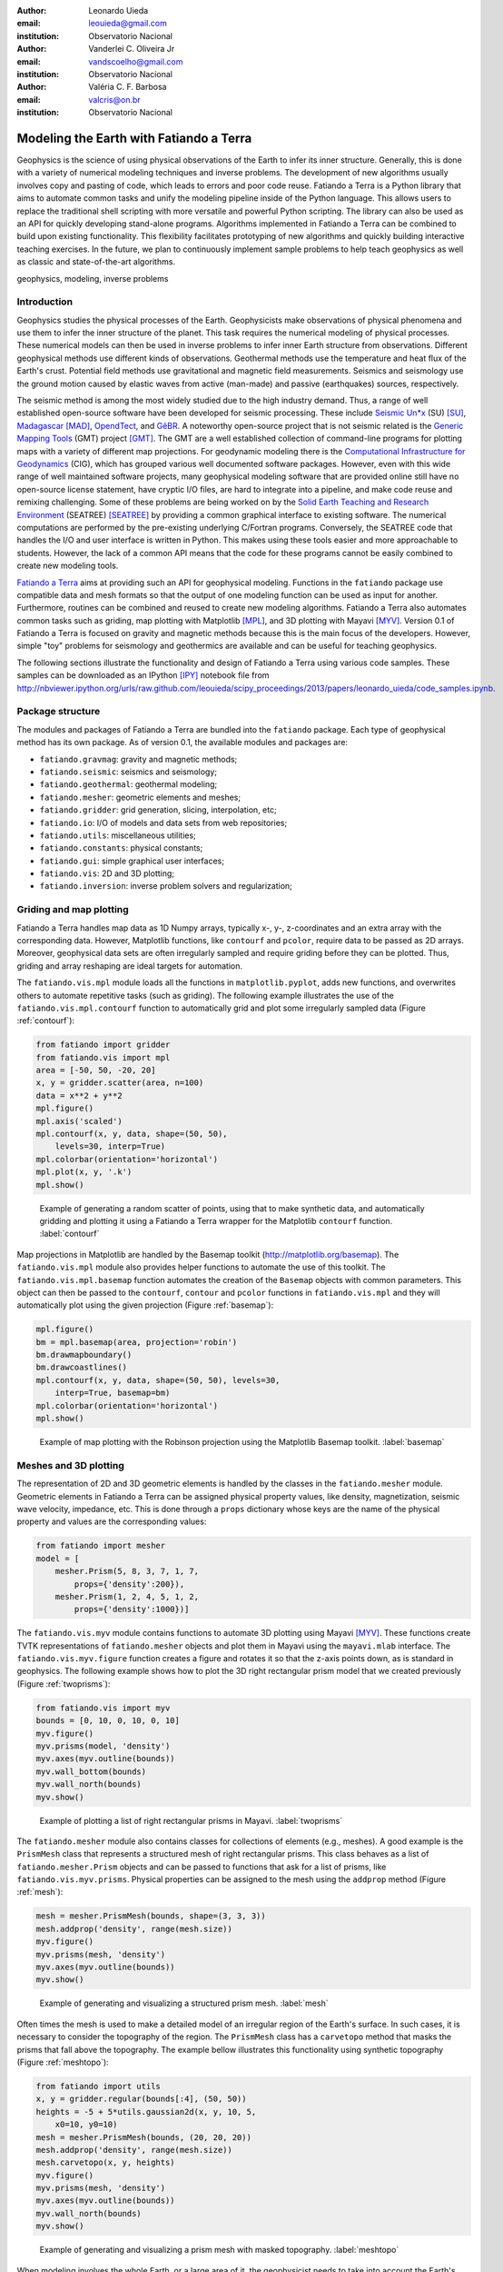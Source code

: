 :author: Leonardo Uieda
:email: leouieda@gmail.com
:institution: Observatorio Nacional

:author: Vanderlei C. Oliveira Jr
:email: vandscoelho@gmail.com
:institution: Observatorio Nacional

:author: Valéria C. F. Barbosa
:email: valcris@on.br
:institution: Observatorio Nacional

========================================
Modeling the Earth with Fatiando a Terra
========================================

.. class:: abstract

Geophysics
is the science of
using physical observations of the Earth
to infer its inner structure.
Generally, this is done
with a variety of
numerical modeling techniques
and inverse problems.
The development of new algorithms
usually involves
copy and pasting of code,
which leads to errors
and poor code reuse.
Fatiando a Terra is
a Python library that aims to
automate common tasks and
unify the modeling pipeline
inside of the Python language.
This allows users to replace
the traditional shell scripting
with more versatile and powerful
Python scripting.
The library can also be used
as an API for
quickly developing stand-alone programs.
Algorithms implemented in Fatiando a Terra
can be combined to build upon existing functionality.
This flexibility facilitates
prototyping of new algorithms
and quickly building interactive teaching exercises.
In the future,
we plan to continuously implement
sample problems to help teach geophysics
as well as
classic and state-of-the-art algorithms.

.. class:: keywords

    geophysics, modeling, inverse problems


Introduction
------------

Geophysics studies the physical processes of the Earth.
Geophysicists make observations of physical phenomena
and use them to
infer the inner structure of the planet.
This task requires
the numerical modeling of physical processes.
These numerical models
can then be used in inverse problems
to infer inner Earth structure
from observations.
Different geophysical methods
use different kinds of observations.
Geothermal methods use
the temperature and heat flux
of the Earth's crust.
Potential field methods
use gravitational and magnetic field
measurements.
Seismics and seismology
use the ground motion
caused by elastic waves
from active (man-made)
and passive (earthquakes) sources, respectively.

The seismic method is among the most widely studied
due to the high industry demand.
Thus,
a range of well established open-source software
have been developed for seismic processing.
These include
`Seismic Un*x <http://www.cwp.mines.edu/cwpcodes/>`_ (SU) [SU]_,
`Madagascar <http://www.ahay.org/>`_ [MAD]_,
`OpendTect <http://opendtect.org>`_,
and `GêBR <http://www.gebrproject.com>`_.
A noteworthy open-source project
that is not seismic related
is the `Generic Mapping Tools <http://gmt.soest.hawaii.edu/>`_
(GMT) project [GMT]_.
The GMT are a well established collection
of command-line programs
for plotting maps
with a variety of
different map projections.
For geodynamic modeling
there is the
`Computational Infrastructure for Geodynamics <http://www.geodynamics.org>`_
(CIG),
which has grouped various
well documented software packages.
However,
even with this wide range
of well maintained software projects,
many geophysical modeling software
that are provided online
still have no open-source license statement,
have cryptic I/O files,
are hard to integrate into a pipeline,
and make code reuse and remixing challenging.
Some of these problems
are being worked on by the
`Solid Earth Teaching and Research Environment
<http://geosys.usc.edu/projects/seatree/>`_
(SEATREE) [SEATREE]_
by providing a common graphical interface
to existing software.
The numerical computations
are performed by
the pre-existing underlying C/Fortran programs.
Conversely, the SEATREE code that handles
the I/O and user interface
is written in Python.
This makes using these tools easier
and more approachable to students.
However,
the lack of a common API
means that the code for these programs
cannot be easily combined
to create new modeling tools.

`Fatiando a Terra <http://www.fatiando.org>`_
aims at providing such an API
for geophysical modeling.
Functions in the ``fatiando`` package
use compatible data and mesh formats
so that the output of one modeling function
can be used as input for another.
Furthermore,
routines can be combined and reused
to create new modeling algorithms.
Fatiando a Terra also automates common tasks
such as
griding,
map plotting with Matplotlib [MPL]_, and
3D plotting with Mayavi [MYV]_.
Version 0.1 of Fatiando a Terra
is focused on gravity and magnetic methods
because this is the main focus
of the developers.
However,
simple "toy" problems
for seismology and geothermics
are available
and can be useful
for teaching geophysics.

The following sections
illustrate the functionality and design
of Fatiando a Terra
using various code samples.
These samples can be downloaded as
an IPython [IPY]_ notebook file from
http://nbviewer.ipython.org/urls/raw.github.com/leouieda/scipy_proceedings/2013/papers/leonardo_uieda/code_samples.ipynb.

Package structure
-----------------

The modules and packages
of Fatiando a Terra
are bundled into
the ``fatiando`` package.
Each type of geophysical method
has its own package.
As of version 0.1,
the available modules and packages are:

* ``fatiando.gravmag``:
  gravity and magnetic methods;
* ``fatiando.seismic``:
  seismics and seismology;
* ``fatiando.geothermal``:
  geothermal modeling;
* ``fatiando.mesher``:
  geometric elements and meshes;
* ``fatiando.gridder``:
  grid generation, slicing, interpolation, etc;
* ``fatiando.io``:
  I/O of models and data sets from web repositories;
* ``fatiando.utils``:
  miscellaneous utilities;
* ``fatiando.constants``:
  physical constants;
* ``fatiando.gui``:
  simple graphical user interfaces;
* ``fatiando.vis``:
  2D and 3D plotting;
* ``fatiando.inversion``:
  inverse problem solvers and regularization;

Griding and map plotting
------------------------

Fatiando a Terra handles map data as 1D Numpy arrays,
typically x-, y-, z-coordinates and an extra array with the corresponding data.
However, Matplotlib functions, like ``contourf`` and ``pcolor``, require
data to be passed as 2D arrays.
Moreover, geophysical data sets are often irregularly sampled
and require griding before they can be plotted.
Thus, griding and array reshaping are ideal targets for automation.

The ``fatiando.vis.mpl`` module
loads all the functions in ``matplotlib.pyplot``,
adds new functions,
and overwrites others
to automate repetitive tasks
(such as griding).
The following example
illustrates the use
of the ``fatiando.vis.mpl.contourf`` function
to automatically grid and plot
some irregularly sampled data
(Figure :ref:`contourf`):

.. code-block:: python

    from fatiando import gridder
    from fatiando.vis import mpl
    area = [-50, 50, -20, 20]
    x, y = gridder.scatter(area, n=100)
    data = x**2 + y**2
    mpl.figure()
    mpl.axis('scaled')
    mpl.contourf(x, y, data, shape=(50, 50),
        levels=30, interp=True)
    mpl.colorbar(orientation='horizontal')
    mpl.plot(x, y, '.k')
    mpl.show()

.. figure:: gridding_plotting_contourf.png

    Example of generating a random scatter of points, using that to make
    synthetic data, and automatically gridding and plotting it using a
    Fatiando a Terra wrapper for the Matplotlib ``contourf``
    function.
    :label:`contourf`

Map projections
in Matplotlib
are handled by
the Basemap toolkit
(http://matplotlib.org/basemap).
The ``fatiando.vis.mpl`` module
also provides helper functions
to automate the use
of this toolkit.
The ``fatiando.vis.mpl.basemap`` function
automates the creation of
the ``Basemap`` objects
with common parameters.
This object can then be passed
to the ``contourf``, ``contour`` and ``pcolor``
functions in ``fatiando.vis.mpl``
and they will automatically plot
using the given projection
(Figure :ref:`basemap`):

.. code-block:: python

    mpl.figure()
    bm = mpl.basemap(area, projection='robin')
    bm.drawmapboundary()
    bm.drawcoastlines()
    mpl.contourf(x, y, data, shape=(50, 50), levels=30,
        interp=True, basemap=bm)
    mpl.colorbar(orientation='horizontal')
    mpl.show()

.. figure:: gridding_plotting_basemap.png

    Example of map plotting with the Robinson projection using the Matplotlib
    Basemap toolkit.
    :label:`basemap`

Meshes and 3D plotting
----------------------

The representation of
2D and 3D geometric elements
is handled by the classes in
the ``fatiando.mesher`` module.
Geometric elements in Fatiando a Terra
can be assigned physical property values,
like density, magnetization, seismic wave velocity,
impedance, etc.
This is done through a ``props`` dictionary
whose keys are the name of the physical property
and values are the corresponding values:

.. code-block:: python

    from fatiando import mesher
    model = [
        mesher.Prism(5, 8, 3, 7, 1, 7,
            props={'density':200}),
        mesher.Prism(1, 2, 4, 5, 1, 2,
            props={'density':1000})]

The ``fatiando.vis.myv`` module
contains functions
to automate 3D plotting
using Mayavi [MYV]_.
These functions create TVTK representations
of ``fatiando.mesher`` objects
and plot them in Mayavi
using the ``mayavi.mlab`` interface.
The ``fatiando.vis.myv.figure`` function
creates a figure
and rotates it so that
the z-axis points down,
as is standard in geophysics.
The following example
shows how to plot the
3D right rectangular prism model
that we created previously
(Figure :ref:`twoprisms`):

.. code-block:: python

    from fatiando.vis import myv
    bounds = [0, 10, 0, 10, 0, 10]
    myv.figure()
    myv.prisms(model, 'density')
    myv.axes(myv.outline(bounds))
    myv.wall_bottom(bounds)
    myv.wall_north(bounds)
    myv.show()

.. figure:: meshes_3dplotting_2prisms.png

    Example of plotting a list of right rectangular prisms in Mayavi.
    :label:`twoprisms`

The ``fatiando.mesher`` module
also contains classes for
collections of elements
(e.g., meshes).
A good example is
the ``PrismMesh`` class
that represents a structured mesh
of right rectangular prisms.
This class behaves as
a list of ``fatiando.mesher.Prism`` objects
and can be passed to
functions that ask for a list of prisms,
like ``fatiando.vis.myv.prisms``.
Physical properties
can be assigned to the mesh
using the ``addprop`` method
(Figure :ref:`mesh`):


.. code-block:: python

    mesh = mesher.PrismMesh(bounds, shape=(3, 3, 3))
    mesh.addprop('density', range(mesh.size))
    myv.figure()
    myv.prisms(mesh, 'density')
    myv.axes(myv.outline(bounds))
    myv.show()

.. figure:: meshes_3dplotting_mesh.png

    Example of generating and visualizing a structured prism mesh.
    :label:`mesh`

Often times
the mesh is used
to make a detailed model of
an irregular region
of the Earth's surface.
In such cases,
it is necessary to consider
the topography of the region.
The ``PrismMesh`` class
has a ``carvetopo`` method
that masks the prisms
that fall above the topography.
The example bellow
illustrates this functionality
using synthetic topography
(Figure :ref:`meshtopo`):

.. code-block:: python

    from fatiando import utils
    x, y = gridder.regular(bounds[:4], (50, 50))
    heights = -5 + 5*utils.gaussian2d(x, y, 10, 5,
        x0=10, y0=10)
    mesh = mesher.PrismMesh(bounds, (20, 20, 20))
    mesh.addprop('density', range(mesh.size))
    mesh.carvetopo(x, y, heights)
    myv.figure()
    myv.prisms(mesh, 'density')
    myv.axes(myv.outline(bounds))
    myv.wall_north(bounds)
    myv.show()

.. figure:: meshes_3dplotting_meshtopo.png

    Example of generating and visualizing a prism mesh with masked topography.
    :label:`meshtopo`

When modeling involves
the whole Earth,
or a large area of it,
the geophysicist needs to
take into account the Earth's curvature.
In such cases,
rectangular prisms are
inadequate for modeling
and tesseroids (e.g., spherical prisms)
are better suited.
The ``fatiando.vis.myv`` module
contains auxiliary functions to
plot along with tesseroids:
an Earth-sized sphere,
meridians and parallels,
as well as continental borders
(Figure :ref:`tesseroid`):

.. code-block:: python

    model = [
        mesher.Tesseroid(-60, -55, -30, -27, 500000, 0,
            props={'density':200}),
        mesher.Tesseroid(-66, -55, -20, -10, 300000, 0,
            props={'density':-100})]
    fig = myv.figure(zdown=False)
    myv.tesseroids(model, 'density')
    myv.continents(linewidth=2)
    myv.earth(opacity=1)
    myv.meridians(range(0, 360, 45), opacity=0.2)
    myv.parallels(range(-90, 90, 45), opacity=0.2)
    # Rotate the camera to get a good view
    scene = fig.scene
    scene.camera.position = [21199620.406122234,
        -12390254.839673528, -14693312.866768979]
    scene.camera.focal_point = [-535799.97230670298,
        -774902.33205294283, 826712.82283183688]
    scene.camera.view_angle = 19.199999999999996
    scene.camera.view_up = [0.33256519487680014,
        -0.47008782429014295, 0.81756824095039038]
    scene.camera.clipping_range = [7009580.0037488714,
        55829873.658824757]
    scene.camera.compute_view_plane_normal()
    scene.render()
    myv.show()

.. figure:: meshes_3dplotting_tesseroid.png

    Example of creating a tesseroid (spherical prism) model and visualizing it
    in Mayavi.
    :label:`tesseroid`


Forward modeling
----------------

In geophysics,
the term "forward modeling"
is used to describe
the process of generating model data
from a given Earth model.
Conversely,
geophysical inversion is
the process of estimating Earth model parameters
from observed data.

The Fatiando a Terra packages
have separate modules for
forward modeling
and inversion algorithms.
The forward modeling functions
usually take as arguments
geometric elements from ``fatiando.mesher``
with assigned physical properties
and return the modeled data.
For example,
the module ``fatiando.gravmag.tesseroid``
is a Python implementation of
the program Tesseroids (http://leouieda.github.io/tesseroids)
and calculates the gravitational fields
of tesseroids (e.g., spherical prisms).
The following example
shows how to calculate
the gravity anomaly
of the tesseroid model
generated in the previous section
(Figure :ref:`tesseroidgrav`):

.. code-block:: python

    from fatiando import gravmag
    area = [-80, -30, -40, 10]
    shape = (50, 50)
    lons, lats, heights = gridder.regular(area, shape,
        z=2500000)
    gz = gravmag.tesseroid.gz(lons, lats, heights, model)
    mpl.figure()
    bm = mpl.basemap(area, 'ortho')
    bm.drawcoastlines()
    bm.drawmapboundary()
    bm.bluemarble()
    mpl.title('Gravity anomaly (mGal)')
    mpl.contourf(lons, lats, gz, shape, 30, basemap=bm)
    mpl.colorbar()
    mpl.show()

.. figure:: gravmag_tesseroid_data.png

    Example of forward modeling the gravity anomaly using the tesseroid model
    shown in Figure :ref:`tesseroid`.
    :label:`tesseroidgrav`

The module ``fatiando.gravmag.polyprism``
implements the method of [PLOUFF]_
to forward model the gravity fields
of a 3D right polygonal prism.
The following code sample
shows how to interactively generate
a polygonal prism model
and calculate its gravity anomaly
(Figures :ref:`drawing` and :ref:`polyprism`):

.. code-block:: python

    # Draw a polygon and make a polygonal prism
    bounds = [-1000, 1000, -1000, 1000, 0, 1000]
    area = bounds[:4]
    mpl.figure()
    mpl.axis('scaled')
    vertices = mpl.draw_polygon(area, mpl.gca(),
        xy2ne=True)
    model = [mesher.PolygonalPrism(vertices, z1=0,
        z2=500, props={'density':500})]
    # Calculate the gravity anomaly
    shape = (100, 100)
    x, y, z = gridder.scatter(area, 300, z=-1)
    gz = gravmag.polyprism.gz(x, y, z, model)
    mpl.figure()
    mpl.axis('scaled')
    mpl.title("Gravity anomaly (mGal)")
    mpl.contourf(y, x, gz, shape=(50, 50),
        levels=30, interp=True)
    mpl.colorbar()
    mpl.polygon(model[0], '.-k', xy2ne=True)
    mpl.set_area(area)
    mpl.m2km()
    mpl.show()
    myv.figure()
    myv.polyprisms(model, 'density')
    myv.axes(myv.outline(bounds),
            ranges=[i*0.001 for i in bounds])
    myv.wall_north(bounds)
    myv.wall_bottom(bounds)
    myv.show()

.. figure:: forward_modeling_polyprism_drawing.png

    Screen-shot of interactively drawing the contour of a 3D polygonal prism,
    as viewed from above.
    :label:`drawing`

.. figure:: forward_modeling_polyprism.png

    Example of forward modeling the gravity anomaly of a 3D polygonal prism.
    a) forward modeled gravity anomaly.
    b) 3D plot of the polygonal prism.
    :label:`polyprism`

Gravity and magnetic methods
----------------------------

Geophysics uses
anomalies in
the gravitational and magnetic fields
generated by density and magnetization contrasts
within the Earth
to investigate the inner Earth structure.
The Fatiando a Terra 0.1 release
has been focused on
gravity and magnetic methods.
Therefore,
the ``fatiando.gravmag`` package
contains the most advanced and state-of-the-art algorithms.

The module ``fatiando.gravmag.imaging``
implements the imaging methods
described in [FP]_.
These methods aim to produce
an image of the geologic source
from the observed
gravity or magnetic data.
The following code sample
uses the "sandwich model" method [SNDW]_
to image the polygonal prism,
produced in the previous section,
based on its gravity anomaly
(Figure :ref:`imaging`):

.. code-block:: python

    estimate = gravmag.imaging.sandwich(x, y, z, gz,
        shape, zmin=0, zmax=1000, nlayers=20, power=0.2)
    body = mesher.vfilter(1.3*10**8, 1.7*10**8,
        'density', estimate)
    myv.figure()
    myv.prisms(body, 'density', edges=False)
    p = myv.polyprisms(model, 'density',
        style='wireframe', linewidth=4)
    p.actor.mapper.scalar_visibility = False
    p.actor.property.color = (0, 0, 0)
    myv.axes(myv.outline(bounds),
        ranges=[i*0.001 for i in bounds])
    myv.wall_north(bounds)
    myv.wall_bottom(bounds)
    myv.show()

.. figure:: gravmag_imaging.png

    Example of using the "sandwich model" imaging method to recover a 3D image
    of a geologic body based on its gravity anomaly. The colored blocks are a
    cutoff of the imaged body. The black contours are the true source of the
    gravity anomaly.
    :label:`imaging`

Also implemented are some recent developments
in gravity and magnetic inversion methods.
The method of "planting anomalous densities" by [UB]_
is implemented in
the ``fatiando.gravmag.harvester`` module.
In contrast to imaging methods,
this is an inversion method,
i.e., it estimates a physical property distribution
(density in the case of gravity data)
that fits the observed data.
This particular method
requires the user to specify
a "seed" (Figure :ref:`seed`) around which
the estimated density distribution grows
(Figure :ref:`harvester`):

.. code-block:: python

    # Make a mesh and a seed
    mesh = mesher.PrismMesh(bounds, (15, 30, 30))
    seeds = gravmag.harvester.sow(
        [[200, 300, 100, {'density':500}]],
        mesh)
    myv.figure()
    myv.prisms([mesh[s.i] for s in seeds])
    p = myv.polyprisms(model, 'density',
        style='wireframe', linewidth=4)
    p.actor.mapper.scalar_visibility = False
    p.actor.property.color = (0, 0, 0)
    myv.axes(myv.outline(bounds),
        ranges=[i*0.001 for i in bounds])
    myv.wall_north(bounds)
    myv.wall_bottom(bounds)
    myv.show()
    # Now perform the inversion
    data = [gravmag.harvester.Gz(x, y, z, gz)]
    estimate = gravmag.harvester.harvest(data, seeds,
        mesh, compactness=0.1, threshold=0.0001)[0]
    mesh.addprop('density', estimate['density'])
    body = mesher.vremove(0, 'density', mesh)
    myv.figure()
    myv.prisms(body, 'density')
    p = myv.polyprisms(model, 'density',
        style='wireframe', linewidth=4)
    p.actor.mapper.scalar_visibility = False
    p.actor.property.color = (0, 0, 0)
    myv.axes(myv.outline(bounds),
        ranges=[i*0.001 for i in bounds])
    myv.wall_north(bounds)
    myv.wall_bottom(bounds)
    myv.show()

.. figure:: gravmag_harvester_seed.png

    The small blue prism is the seed used by ``fatiando.gravmag.harvester`` to
    perform the inversion of a gravity anomaly. The black contours are the true
    source of the gravity anomaly.
    :label:`seed`

.. figure:: gravmag_harvester.png

    The blue prisms are the result of a gravity inversion using module
    ``fatiando.gravmag.harvester``. The black contours are the true source of
    the gravity anomaly. Notice how the inversion was able to recover the
    approximate geometry of the true source.
    :label:`harvester`

A toy seismic tomography
------------------------

The following example
uses module ``fatiando.seismic.srtomo``
to perform a simplified 2D tomography
on synthetic seismic wave travel-time data.
To generate the travel-times
we used a seismic wave velocity model
constructed from an image file.
The colors of the image
are converted to gray-scale
and the intensity is
mapped to seismic wave velocity
by the ``img2prop`` method
of the ``fatiando.mesher.SquareMesh`` class.
This model (Figure :ref:`tomo`) is then used
to calculate the travel-times between
a random set of
earthquake locations and seismic receivers (seismometers):

.. code-block:: python

    import urllib
    from fatiando import mesher, utils, seismic
    from fatiando.vis import mpl
    area = (0, 500000, 0, 500000)
    shape = (30, 30)
    model = mesher.SquareMesh(area, shape)
    link = '/'.join(["http://fatiando.readthedocs.org",
        "en/Version0.1/_static/logo.png"])
    urllib.urlretrieve(link, 'model.png')
    model.img2prop('model.png', 4000, 10000, 'vp')
    quake_locations = utils.random_points(area, 40)
    receiver_locations = utils.circular_points(area, 20,
        random=True)
    quakes, receivers = utils.connect_points(
        quake_locations, receiver_locations)
    traveltimes = seismic.ttime2d.straight(model, 'vp',
        quakes, receivers)
    noisy = utils.contaminate(traveltimes, 0.001,
        percent=True)

Now the noise-corrupted synthetic travel-times
can be used in our simplified tomography:

.. code-block:: python

    mesh = mesher.SquareMesh(area, shape)
    slowness, residuals = seismic.srtomo.run(noisy,
        quakes, receivers, mesh, smooth=10**6)
    velocity = seismic.srtomo.slowness2vel(slowness)
    mesh.addprop('vp', velocity)
    # Make the plots
    mpl.figure(figsize=(9, 7))
    mpl.subplots_adjust(top=0.95, bottom=0.05,
        left=0.05, right=0.95)
    mpl.subplot(2, 2, 1)
    mpl.title('Velocity model (m/s)')
    mpl.axis('scaled')
    mpl.squaremesh(model, prop='vp', cmap=mpl.cm.seismic)
    mpl.colorbar(pad=0.01)
    mpl.points(quakes, '*y', label="Sources")
    mpl.points(receivers, '^g', label="Receivers")
    mpl.m2km()
    mpl.subplot(2, 2, 2)
    mpl.title('Ray paths')
    mpl.axis('scaled')
    mpl.squaremesh(model, prop='vp', cmap=mpl.cm.seismic)
    mpl.colorbar(pad=0.01)
    mpl.paths(quakes, receivers)
    mpl.points(quakes, '*y', label="Sources")
    mpl.points(receivers, '^g', label="Receivers")
    mpl.m2km()
    mpl.subplot(2, 2, 3)
    mpl.title('Estimated velocity (m/s)')
    mpl.axis('scaled')
    mpl.squaremesh(mesh, prop='vp', cmap=mpl.cm.seismic,
        vmin=4000, vmax=10000)
    mpl.colorbar(pad=0.01)
    mpl.m2km()
    mpl.subplot(2, 2, 4)
    mpl.title('Residuals (s)')
    mpl.hist(residuals, bins=10)
    mpl.show()

.. **

Even though the implementation in ``fatiando.seismic.srtomo`` is
greatly simplified and not usable in real tomography problems,
the result in Figure :ref:`tomo`
illustrates interesting inverse problem concepts.
Notice how the estimated velocity
is blurred in the corners
where no rays pass through.
This is because
the data (travel-times) provide no information
about the velocity in those areas.
Areas like those
constitute the null space
of the inverse problem [MENKE]_,
where any velocity value estimated will provide
an equal fit to the data.
Thus,
the tomography problem requires
the use of prior information
in the form of a smoothness constraint [MENKE]_,
controlled by the ``smooth`` argument
of function ``fatiando.seismic.srtomo.run``.
That is why
we are able to estimate a unique solution
and the result is specially smoothed
where there are no rays.

.. figure:: seismic_tomo.png

    Example run of a simplified 2D tomography. The top-left panel shows the
    true velocity model with the locations of earthquakes (yellow stars) and
    receivers (green triangles). The top-right panel shows the ray-paths
    between earthquakes and receivers. The bottom-left panel is the velocity
    estimated by the tomography. The bottom-right panel is a histogram of the
    travel-time residuals of the tomography. Notice how the majority of
    residuals are close to 0 s, indicating a good fit to the data.
    :label:`tomo`


Conclusion
----------

The Fatiando a Terra package
provides an API
to develop modeling algorithms
for a variety of geophysical methods.
The current version (0.1)
has state-of-the-art
gravity and magnetic modeling and inversion algorithms.
There are also
toy problems in gravity, seismics and seismology
that are useful for teaching
basic concepts of
geophysics, modeling, and inverse problems.

Fatiando a Terra enables
quick prototyping of
new algorithms
because of
the collection of
fast forward modeling routines and
the simple syntax and high level of
the Python language.
After prototyping,
the performance bottlenecks of these algorithms
can be easily diagnosed
using the advanced
profiling tools
available in the Python language.
Optimization of
only small components of code
can be done without loss of flexibility
using the Cython language [CYTHON]_.

The biggest challenge that Fatiando a Terra
faces in the near future
is the development of
a user and, consequently, a developer community.
This is a key part
for the survival of
any open-source project.


Acknowledgments
---------------




References
----------

.. [CYTHON] Behnel, S., R. Bradshaw, C. Citro, L. Dalcin, D. S. Seljebotn, and
    K. Smith (2011), Cython: The Best of Both Worlds,
    Computing in Science & Engineering, 13(2), 31-39,
    doi:10.1109/MCSE.2010.118.

.. [FP] Fedi, M., and M. Pilkington (2012), Understanding imaging
    methods for potential field data, Geophysics, 77(1), G13,
    doi:10.1190/geo2011-0078.1.

.. [MPL] Hunter, J. D. (2007), Matplotlib: A 2D Graphics Environment,
    Computing in Science & Engineering, 9(3), 90-95, doi:10.1109/MCSE.2007.55.

.. [MAD] Madagascar Development Team (2013), Madagascar Software,
    http://www.ahay.org, accessed May 2013.

.. [MENKE] Menke, W. (1984), Geophysical Data Analysis: Discrete Inverse
    Theory, Academic Press Inc., San Diego, California, 285pp.

.. [SEATREE] Milner, K., T. W. Becker, L. Boschi, J. Sain,
    D. Schorlemmer, and H. Waterhouse (2009), The Solid Earth Research and
    Teaching Environment: a new software framework to share research tools in
    the classroom and across disciplines, Eos Trans. AGU, 90(12).

.. [SNDW] Pedersen, L. B. (1991), Relations between potential fields and some
    equivalent sources, Geophysics, 56, 961–971, doi: 10.1190/1.1443129.

.. [IPY] Perez, F., and B. E. Granger (2007), IPython: A System for
    Interactive Scientific Computing, Computing in Science & Engineering,
    9(3), 21-29, doi:10.1109/MCSE.2007.53.

.. [PLOUFF] Plouff, D. (1976), Gravity and magnetic fields of polygonal prisms
    and application to magnetic terrain corrections, Geophysics, 41(4), 727,
    doi:10.1190/1.1440645.

.. [MYV] Ramachandran, P., and G. Varoquaux (2011), Mayavi:
    3D Visualization of Scientific Data, Computing in Science & Engineering,
    13(2), 40-51, doi:10.1109/MCSE.2011.35

.. [SU] Stockwell Jr., J. W. (1999), The CWP/SU: Seismic Un*x package,
    Computers & Geosciences, 25(4), 415-419,
    doi:10.1016/S0098-3004(98)00145-9

.. [UB] Uieda, L., and V. C. F. Barbosa (2012), Robust 3D gravity
    gradient inversion by planting anomalous densities, Geophysics, 77(4),
    G55-G66, doi:10.1190/geo2011-0388.1.

.. [GMT] Wessel, P. and W. H. F. Smith (1991), Free software helps map and
    display data, EOS Trans. AGU, 72, 441.
